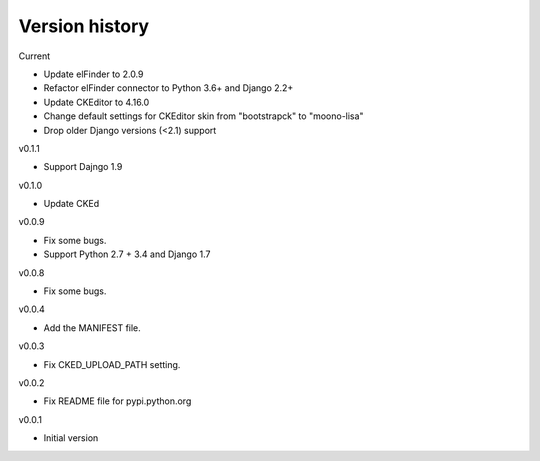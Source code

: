 Version history
===============

Current

- Update elFinder to 2.0.9
- Refactor elFinder connector to Python 3.6+ and Django 2.2+
- Update CKEditor to 4.16.0
- Change default settings for CKEditor skin from "bootstrapck" to "moono-lisa"
- Drop older Django versions (<2.1) support

v0.1.1

- Support Dajngo 1.9

v0.1.0

- Update CKEd

v0.0.9

- Fix some bugs.
- Support Python 2.7 + 3.4 and Django 1.7

v0.0.8

- Fix some bugs.

v0.0.4

- Add the MANIFEST file.

v0.0.3

- Fix CKED_UPLOAD_PATH setting.

v0.0.2

- Fix README file for pypi.python.org

v0.0.1

- Initial version
